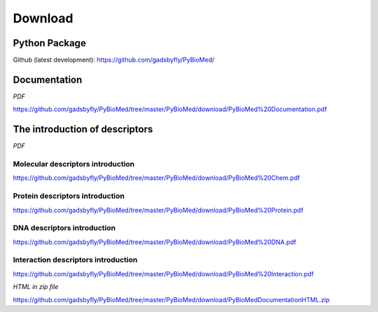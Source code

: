 --------
Download
--------

Python Package
~~~~~~~~~~~~~~

Github (latest development): https://github.com/gadsbyfly/PyBioMed/


Documentation
~~~~~~~~~~~~~
*PDF*

https://github.com/gadsbyfly/PyBioMed/tree/master/PyBioMed/download/PyBioMed%20Documentation.pdf

The introduction of descriptors
~~~~~~~~~~~~~~~~~~~~~~~~~~~~~~~
*PDF*

Molecular descriptors introduction
++++++++++++++++++++++++++++++++++
https://github.com/gadsbyfly/PyBioMed/tree/master/PyBioMed/download/PyBioMed%20Chem.pdf

Protein descriptors introduction
++++++++++++++++++++++++++++++++
https://github.com/gadsbyfly/PyBioMed/tree/master/PyBioMed/download/PyBioMed%20Protein.pdf

DNA descriptors introduction
++++++++++++++++++++++++++++
https://github.com/gadsbyfly/PyBioMed/tree/master/PyBioMed/download/PyBioMed%20DNA.pdf

Interaction descriptors introduction
++++++++++++++++++++++++++++++++++++
https://github.com/gadsbyfly/PyBioMed/tree/master/PyBioMed/download/PyBioMed%20Interaction.pdf


*HTML in zip file*

https://github.com/gadsbyfly/PyBioMed/tree/master/PyBioMed/download/PyBioMedDocumentationHTML.zip














